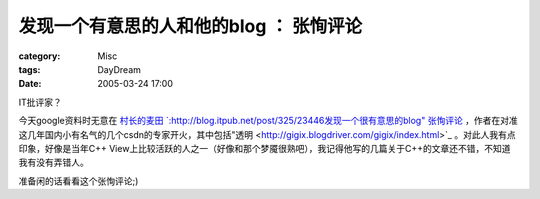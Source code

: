 ##############################################
发现一个有意思的人和他的blog ： 张恂评论
##############################################
:category: Misc
:tags: DayDream
:date: 2005-03-24 17:00



IT批评家？

今天google资料时无意在 `村长的麦田 `:http://blog.itpub.net/post/325/23446发现一个很有意思的blog" 张恂评论 <http://www.zhangxun.com>`_ ，作者在对准这几年国内小有名气的几个csdn的专家开火，其中包括"透明 <http://gigix.blogdriver.com/gigix/index.html>`_ 。对此人我有点印象，好像是当年C++ View上比较活跃的人之一（好像和那个梦魇很熟吧），我记得他写的几篇关于C++的文章还不错，不知道我有没有弄错人。

准备闲的话看看这个张恂评论;)